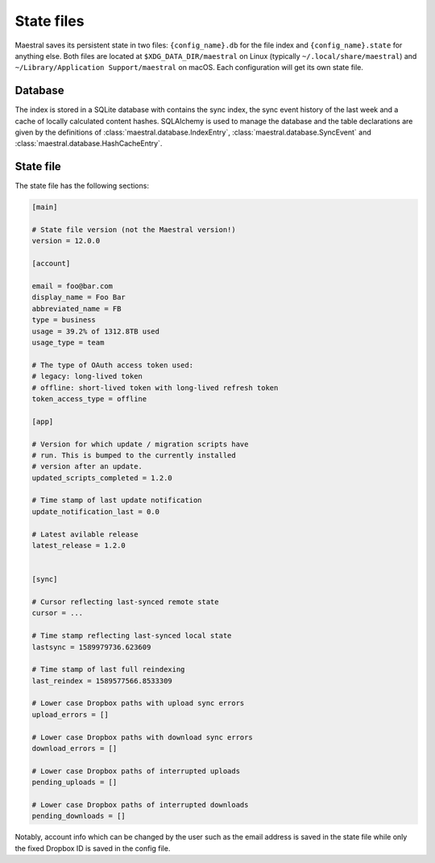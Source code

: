 
State files
===========

Maestral saves its persistent state in two files: ``{config_name}.db`` for the file
index and ``{config_name}.state`` for anything else. Both files are located at
``$XDG_DATA_DIR/maestral`` on Linux (typically ``~/.local/share/maestral``) and
``~/Library/Application Support/maestral`` on macOS. Each configuration will get its
own state file.

Database
********

The index is stored in a SQLite database with contains the sync index, the sync event
history of the last week and a cache of locally calculated content hashes. SQLAlchemy is
used to manage the database and the table declarations are given by the definitions of
:class:`maestral.database.IndexEntry`, :class:`maestral.database.SyncEvent` and
:class:`maestral.database.HashCacheEntry`.

State file
**********

The state file has the following sections:

.. code-block:: ini

    [main]

    # State file version (not the Maestral version!)
    version = 12.0.0

    [account]
    
    email = foo@bar.com
    display_name = Foo Bar
    abbreviated_name = FB
    type = business
    usage = 39.2% of 1312.8TB used
    usage_type = team
    
    # The type of OAuth access token used:
    # legacy: long-lived token
    # offline: short-lived token with long-lived refresh token
    token_access_type = offline

    [app]
    
    # Version for which update / migration scripts have
    # run. This is bumped to the currently installed
    # version after an update.
    updated_scripts_completed = 1.2.0
    
    # Time stamp of last update notification
    update_notification_last = 0.0
    
    # Latest avilable release
    latest_release = 1.2.0
    

    [sync]
    
    # Cursor reflecting last-synced remote state
    cursor = ...
    
    # Time stamp reflecting last-synced local state
    lastsync = 1589979736.623609
    
    # Time stamp of last full reindexing
    last_reindex = 1589577566.8533309

    # Lower case Dropbox paths with upload sync errors
    upload_errors = []

    # Lower case Dropbox paths with download sync errors
    download_errors = []

    # Lower case Dropbox paths of interrupted uploads
    pending_uploads = []

    # Lower case Dropbox paths of interrupted downloads
    pending_downloads = []


Notably, account info which can be changed by the user such as the email address is saved
in the state file while only the fixed Dropbox ID is saved in the config file.
